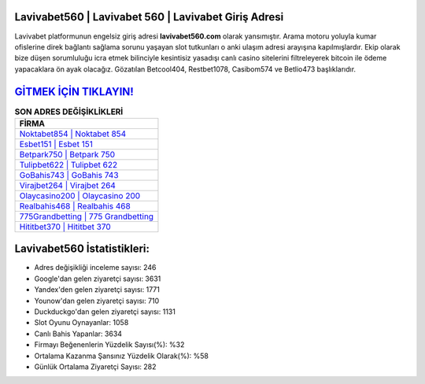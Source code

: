 ﻿Lavivabet560 | Lavivabet 560 | Lavivabet Giriş Adresi
===================================

.. image:: images/lavivabet-giris.jpg
   :width: 600
   
Lavivabet platformunun engelsiz giriş adresi **lavivabet560.com** olarak yansımıştır. Arama motoru yoluyla kumar ofislerine direk bağlantı sağlama sorunu yaşayan slot tutkunları o anki ulaşım adresi arayışına kapılmışlardır. Ekip olarak bize düşen sorumluluğu icra etmek bilinciyle kesintisiz yasadışı canlı casino sitelerini filtreleyerek bitcoin ile ödeme yapacaklara ön ayak olacağız. Gözatılan Betcool404, Restbet1078, Casibom574 ve Betlio473 başlıklarıdır.

`GİTMEK İÇİN TIKLAYIN! <https://uclck.me/gonow>`_
==============

.. list-table:: **SON ADRES DEĞİŞİKLİKLERİ**
   :widths: 100
   :header-rows: 1

   * - FİRMA
   * - `Noktabet854 | Noktabet 854 <noktabet854-noktabet-854-noktabet-giris-adresi.html>`_
   * - `Esbet151 | Esbet 151 <esbet151-esbet-151-esbet-giris-adresi.html>`_
   * - `Betpark750 | Betpark 750 <betpark750-betpark-750-betpark-giris-adresi.html>`_	 
   * - `Tulipbet622 | Tulipbet 622 <tulipbet622-tulipbet-622-tulipbet-giris-adresi.html>`_	 
   * - `GoBahis743 | GoBahis 743 <gobahis743-gobahis-743-gobahis-giris-adresi.html>`_ 
   * - `Virajbet264 | Virajbet 264 <virajbet264-virajbet-264-virajbet-giris-adresi.html>`_
   * - `Olaycasino200 | Olaycasino 200 <olaycasino200-olaycasino-200-olaycasino-giris-adresi.html>`_	 
   * - `Realbahis468 | Realbahis 468 <realbahis468-realbahis-468-realbahis-giris-adresi.html>`_
   * - `775Grandbetting | 775 Grandbetting <775grandbetting-775-grandbetting-grandbetting-giris-adresi.html>`_
   * - `Hititbet370 | Hititbet 370 <hititbet370-hititbet-370-hititbet-giris-adresi.html>`_
	 
Lavivabet560 İstatistikleri:
===================================	 
* Adres değişikliği inceleme sayısı: 246
* Google'dan gelen ziyaretçi sayısı: 3631
* Yandex'den gelen ziyaretçi sayısı: 1771
* Younow'dan gelen ziyaretçi sayısı: 710
* Duckduckgo'dan gelen ziyaretçi sayısı: 1131
* Slot Oyunu Oynayanlar: 1058
* Canlı Bahis Yapanlar: 3634
* Firmayı Beğenenlerin Yüzdelik Sayısı(%): %32
* Ortalama Kazanma Şansınız Yüzdelik Olarak(%): %58
* Günlük Ortalama Ziyaretçi Sayısı: 282
